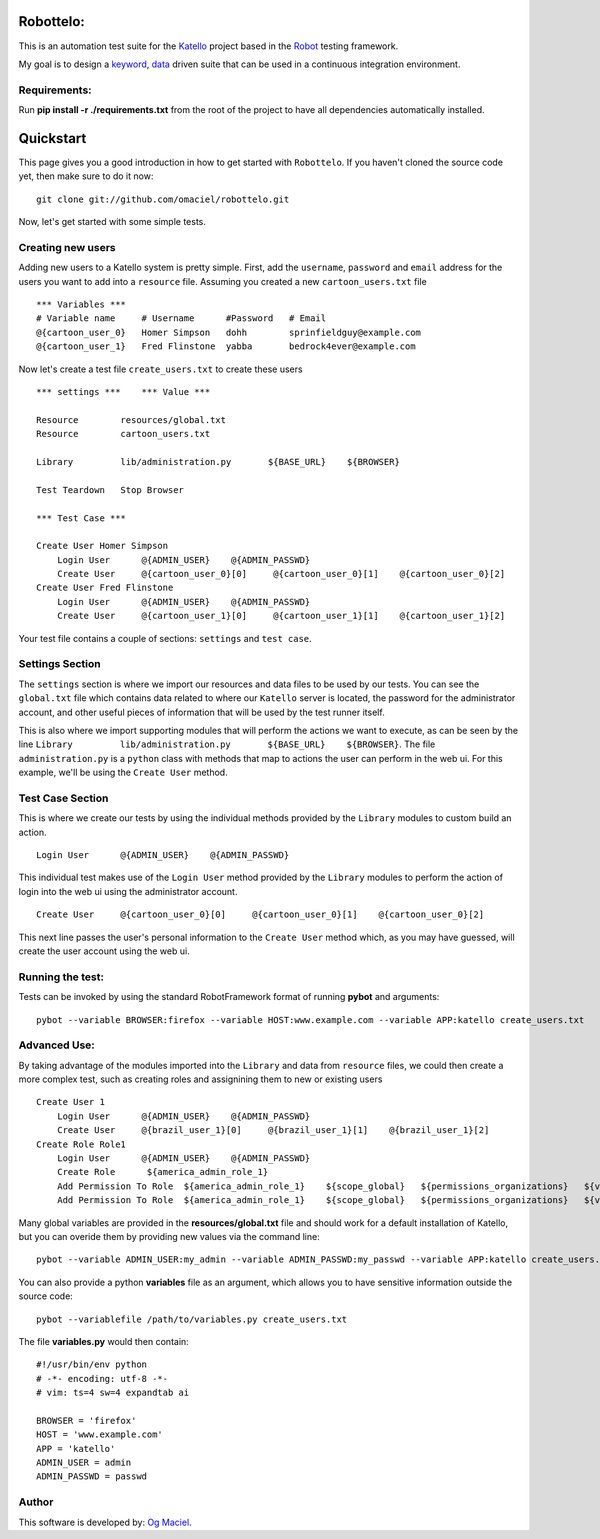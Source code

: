 Robottelo:
==========

This is an automation test suite for the `Katello <http://katello.org/>`_ project based in the `Robot <https://code.google.com/p/robotframework/>`_ testing framework.

My goal is to design a `keyword <http://en.wikipedia.org/wiki/Keyword-driven_testing>`_, `data <http://en.wikipedia.org/wiki/Data-driven_testing>`_ driven suite that can be used in a continuous integration environment.

Requirements:
-------------

Run **pip install -r ./requirements.txt** from the root of the project to have all dependencies automatically installed.

Quickstart
==========

This page gives you a good introduction in how to get started with ``Robottelo``.
If you haven't cloned the source code yet, then make sure to do it now:
::
    git clone git://github.com/omaciel/robottelo.git

Now, let's get started with some simple tests.

Creating new users
-------------------

Adding new users to a Katello system is pretty simple. First, add the ``username``,
``password`` and ``email`` address for the users you want to add into a ``resource``
file. Assuming you created a new ``cartoon_users.txt`` file
::
    *** Variables ***
    # Variable name     # Username      #Password   # Email
    @{cartoon_user_0}   Homer Simpson   dohh        sprinfieldguy@example.com
    @{cartoon_user_1}   Fred Flinstone  yabba       bedrock4ever@example.com

Now let's create a test file ``create_users.txt`` to create these users
::
    *** settings ***    *** Value ***

    Resource        resources/global.txt
    Resource        cartoon_users.txt

    Library         lib/administration.py       ${BASE_URL}    ${BROWSER}

    Test Teardown   Stop Browser

    *** Test Case ***

    Create User Homer Simpson
        Login User      @{ADMIN_USER}    @{ADMIN_PASSWD}
        Create User     @{cartoon_user_0}[0]     @{cartoon_user_0}[1]    @{cartoon_user_0}[2]
    Create User Fred Flinstone
        Login User      @{ADMIN_USER}    @{ADMIN_PASSWD}
        Create User     @{cartoon_user_1}[0]     @{cartoon_user_1}[1]    @{cartoon_user_1}[2]

Your test file contains a couple of sections: ``settings`` and ``test case``.

Settings Section
----------------
The ``settings`` section is where we import our resources and data files to be used by our tests.
You can see the ``global.txt`` file which contains data related to where our ``Katello`` server
is located, the password for the administrator account, and other useful pieces of information
that will be used by the test runner itself.

This is also where we import supporting modules that will perform the actions we want to execute,
as can be seen by the line ``Library         lib/administration.py       ${BASE_URL}    ${BROWSER}``.
The file ``administration.py`` is a ``python`` class with methods that map to actions the user
can perform in the web ui. For this example, we'll be using the ``Create User`` method.

Test Case Section
-----------------
This is where we create our tests by using the individual methods provided by the ``Library``
modules to custom build an action.
::
    Login User      @{ADMIN_USER}    @{ADMIN_PASSWD}

This individual test makes use of the ``Login User`` method provided by the ``Library`` modules
to perform the action of login into the web ui using the administrator account.
::
    Create User     @{cartoon_user_0}[0]     @{cartoon_user_0}[1]    @{cartoon_user_0}[2]

This next line passes the user's personal information to the ``Create User`` method which,
as you may have guessed, will create the user account using the web ui.

Running the test:
----------------

Tests can be invoked by using the standard RobotFramework format of running **pybot** and arguments:
::
    pybot --variable BROWSER:firefox --variable HOST:www.example.com --variable APP:katello create_users.txt

Advanced Use:
------------

By taking advantage of the modules imported into the ``Library`` and data from ``resource``
files, we could then create a more complex test, such as creating roles and assignining them
to new or existing users
::
    Create User 1
        Login User      @{ADMIN_USER}    @{ADMIN_PASSWD}
        Create User     @{brazil_user_1}[0]     @{brazil_user_1}[1]    @{brazil_user_1}[2]
    Create Role Role1
        Login User      @{ADMIN_USER}    @{ADMIN_PASSWD}
        Create Role      ${america_admin_role_1}
        Add Permission To Role  ${america_admin_role_1}    ${scope_global}   ${permissions_organizations}   ${verb_read_organizations}   acme_read_orgs
        Add Permission To Role  ${america_admin_role_1}    ${scope_global}   ${permissions_organizations}   ${verb_delete_systems}   acme_delete_systems

Many global variables are provided in the **resources/global.txt** file and should work for a default installation of Katello, but you can overide them by providing new values via the command line:
::
    pybot --variable ADMIN_USER:my_admin --variable ADMIN_PASSWD:my_passwd --variable APP:katello create_users.txt

You can also provide a python **variables** file as an argument, which allows you to have sensitive information outside the source code:
::
    pybot --variablefile /path/to/variables.py create_users.txt

The file **variables.py** would then contain:
::
    #!/usr/bin/env python
    # -*- encoding: utf-8 -*-
    # vim: ts=4 sw=4 expandtab ai

    BROWSER = 'firefox'
    HOST = 'www.example.com'
    APP = 'katello'
    ADMIN_USER = admin
    ADMIN_PASSWD = passwd

Author
------

This software is developed by:
`Og Maciel <http://ogmaciel.tumblr.com>`_.
